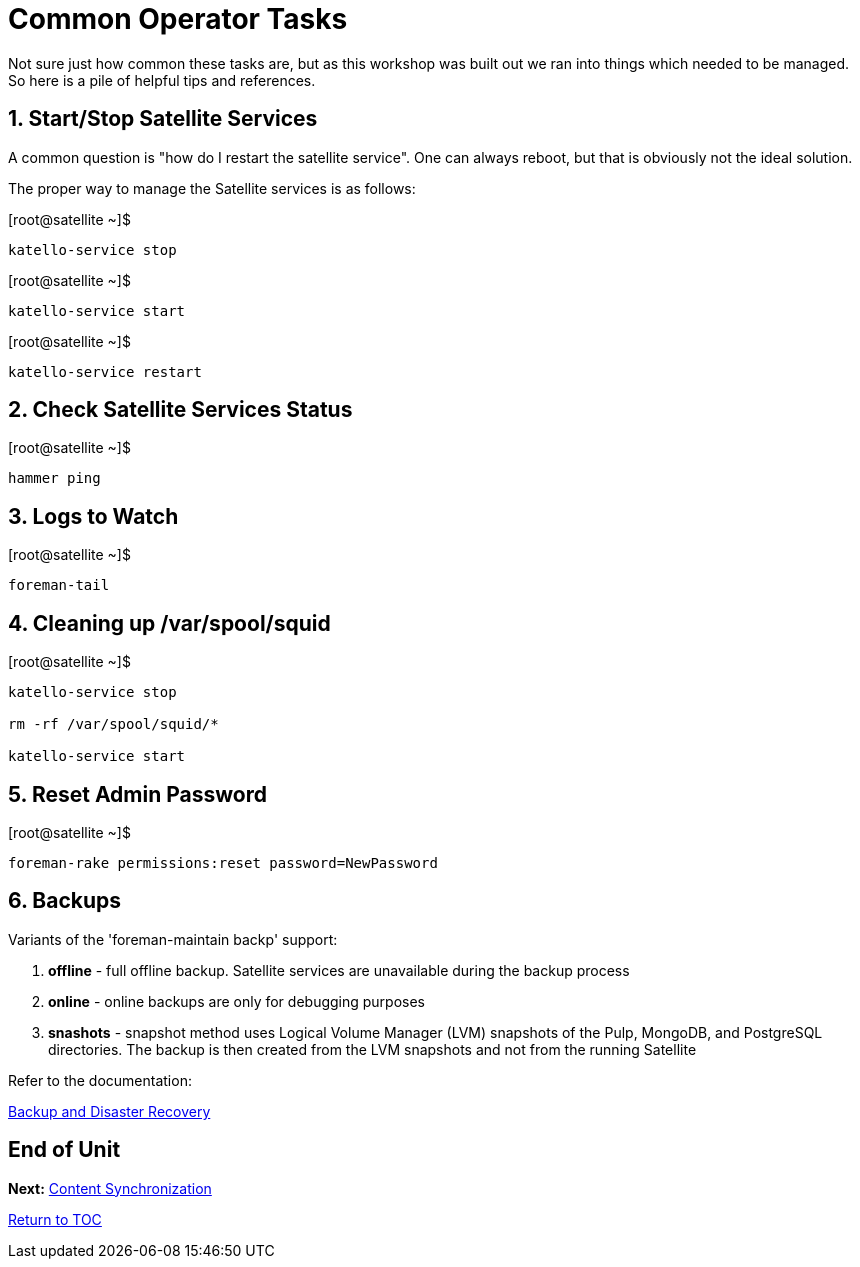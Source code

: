 :sectnums:
:sectnumlevels: 3
ifdef::env-github[]
:tip-caption: :bulb:
:note-caption: :information_source:
:important-caption: :heavy_exclamation_mark:
:caution-caption: :fire:
:warning-caption: :warning:
endif::[]

= Common Operator Tasks

Not sure just how common these tasks are, but as this workshop was built out we ran into things which needed to be managed.  So here is a pile of helpful tips and references.

== Start/Stop Satellite Services

A common question is "how do I restart the satellite service".  One can always reboot, but that is obviously not the ideal solution.

The proper way to manage the Satellite services is as follows:

.[root@satellite ~]$ 
----
katello-service stop
----

.[root@satellite ~]$ 
----
katello-service start
----

.[root@satellite ~]$ 
----
katello-service restart
----

== Check Satellite Services Status

.[root@satellite ~]$ 
----
hammer ping
----

== Logs to Watch

.[root@satellite ~]$ 
----
foreman-tail
----
 
== Cleaning up /var/spool/squid

.[root@satellite ~]$ 
----
katello-service stop

rm -rf /var/spool/squid/*

katello-service start
----

== Reset Admin Password

.[root@satellite ~]$ 
----
foreman-rake permissions:reset password=NewPassword
----

== Backups

Variants of the 'foreman-maintain backp' support:

  . *offline* - full offline backup. Satellite services are unavailable during the backup process
  . *online* - online backups are only for debugging purposes
  . *snashots* - snapshot method uses Logical Volume Manager (LVM) snapshots of the Pulp, MongoDB, and PostgreSQL directories. The backup is then created from the LVM snapshots and not from the running Satellite

Refer to the documentation:

link:https://access.redhat.com/documentation/en-us/red_hat_satellite/6.4-beta/html/administering_red_hat_satellite/chap-red_hat_satellite-administering_red_hat_satellite-backup_and_disaster_recovery[Backup and Disaster Recovery]

[discrete]
== End of Unit

*Next:* link:Content-Sync.adoc[Content Synchronization]

link:../SAT6-Workshop.adoc[Return to TOC]

////
Always end files with a blank line to avoid include problems.
////
